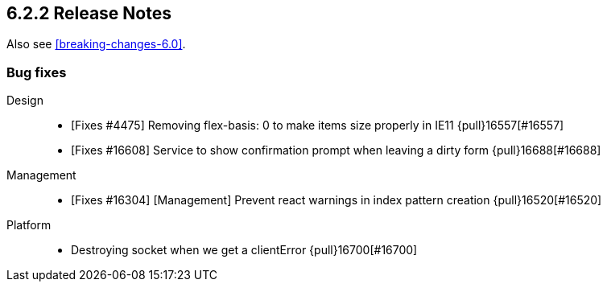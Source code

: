 [[release-notes-6.2.2]]
== 6.2.2 Release Notes

Also see <<breaking-changes-6.0>>.

[float]
[[bug-6.2.2]]
=== Bug fixes
Design::
* [Fixes #4475] Removing flex-basis: 0 to make items size properly in IE11 {pull}16557[#16557]
* [Fixes #16608] Service to show confirmation prompt when leaving a dirty form {pull}16688[#16688]
Management::
* [Fixes #16304] [Management] Prevent react warnings in index pattern creation {pull}16520[#16520]
Platform::
* Destroying socket when we get a clientError {pull}16700[#16700]

